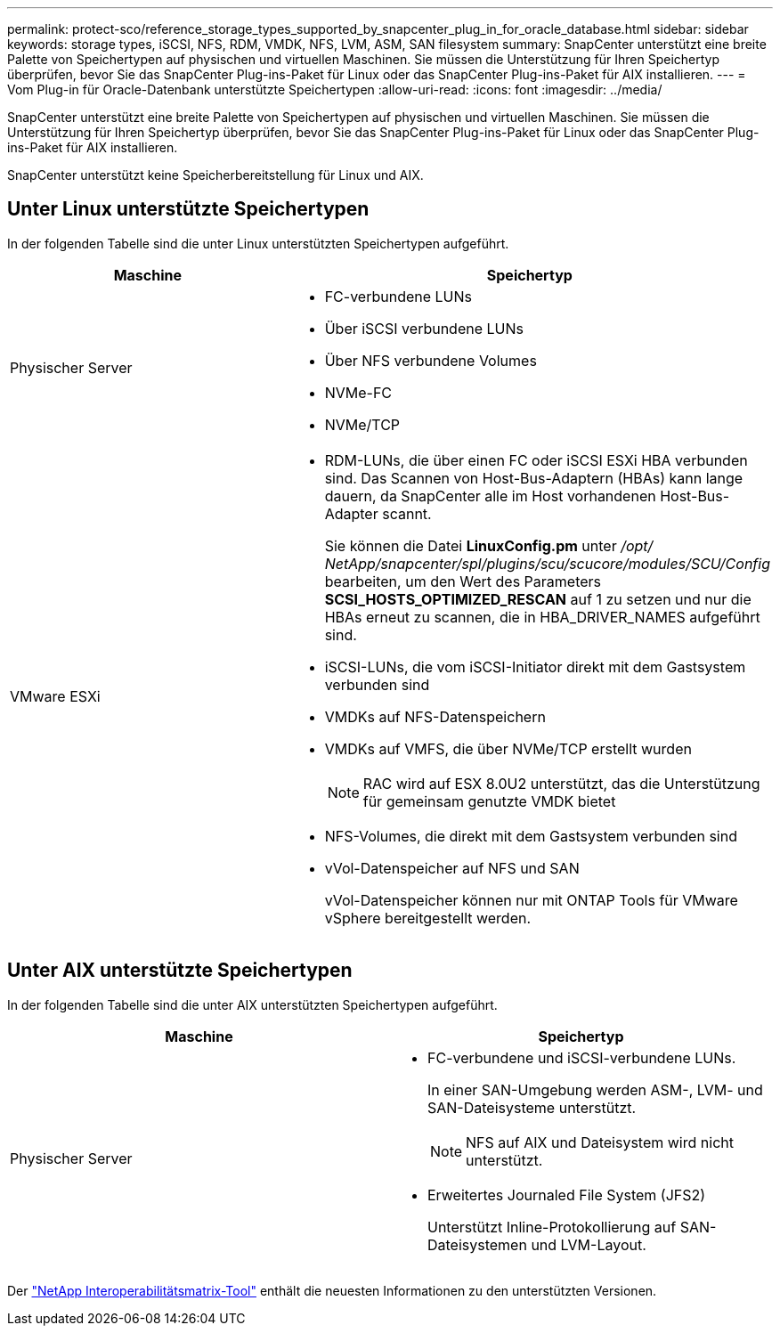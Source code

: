 ---
permalink: protect-sco/reference_storage_types_supported_by_snapcenter_plug_in_for_oracle_database.html 
sidebar: sidebar 
keywords: storage types, iSCSI, NFS, RDM, VMDK, NFS, LVM, ASM, SAN filesystem 
summary: SnapCenter unterstützt eine breite Palette von Speichertypen auf physischen und virtuellen Maschinen.  Sie müssen die Unterstützung für Ihren Speichertyp überprüfen, bevor Sie das SnapCenter Plug-ins-Paket für Linux oder das SnapCenter Plug-ins-Paket für AIX installieren. 
---
= Vom Plug-in für Oracle-Datenbank unterstützte Speichertypen
:allow-uri-read: 
:icons: font
:imagesdir: ../media/


[role="lead"]
SnapCenter unterstützt eine breite Palette von Speichertypen auf physischen und virtuellen Maschinen.  Sie müssen die Unterstützung für Ihren Speichertyp überprüfen, bevor Sie das SnapCenter Plug-ins-Paket für Linux oder das SnapCenter Plug-ins-Paket für AIX installieren.

SnapCenter unterstützt keine Speicherbereitstellung für Linux und AIX.



== Unter Linux unterstützte Speichertypen

In der folgenden Tabelle sind die unter Linux unterstützten Speichertypen aufgeführt.

|===
| Maschine | Speichertyp 


 a| 
Physischer Server
 a| 
* FC-verbundene LUNs
* Über iSCSI verbundene LUNs
* Über NFS verbundene Volumes
* NVMe-FC
* NVMe/TCP




 a| 
VMware ESXi
 a| 
* RDM-LUNs, die über einen FC oder iSCSI ESXi HBA verbunden sind. Das Scannen von Host-Bus-Adaptern (HBAs) kann lange dauern, da SnapCenter alle im Host vorhandenen Host-Bus-Adapter scannt.
+
Sie können die Datei *LinuxConfig.pm* unter _/opt/ NetApp/snapcenter/spl/plugins/scu/scucore/modules/SCU/Config_ bearbeiten, um den Wert des Parameters *SCSI_HOSTS_OPTIMIZED_RESCAN* auf 1 zu setzen und nur die HBAs erneut zu scannen, die in HBA_DRIVER_NAMES aufgeführt sind.

* iSCSI-LUNs, die vom iSCSI-Initiator direkt mit dem Gastsystem verbunden sind
* VMDKs auf NFS-Datenspeichern
* VMDKs auf VMFS, die über NVMe/TCP erstellt wurden
+

NOTE: RAC wird auf ESX 8.0U2 unterstützt, das die Unterstützung für gemeinsam genutzte VMDK bietet

* NFS-Volumes, die direkt mit dem Gastsystem verbunden sind
* vVol-Datenspeicher auf NFS und SAN
+
vVol-Datenspeicher können nur mit ONTAP Tools für VMware vSphere bereitgestellt werden.



|===


== Unter AIX unterstützte Speichertypen

In der folgenden Tabelle sind die unter AIX unterstützten Speichertypen aufgeführt.

|===
| Maschine | Speichertyp 


 a| 
Physischer Server
 a| 
* FC-verbundene und iSCSI-verbundene LUNs.
+
In einer SAN-Umgebung werden ASM-, LVM- und SAN-Dateisysteme unterstützt.

+

NOTE: NFS auf AIX und Dateisystem wird nicht unterstützt.

* Erweitertes Journaled File System (JFS2)
+
Unterstützt Inline-Protokollierung auf SAN-Dateisystemen und LVM-Layout.



|===
Der https://imt.netapp.com/matrix/imt.jsp?components=121071;&solution=1259&isHWU&src=IMT["NetApp Interoperabilitätsmatrix-Tool"] enthält die neuesten Informationen zu den unterstützten Versionen.
